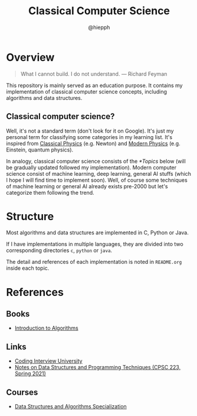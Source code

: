 #+title: Classical Computer Science
#+author: @hiepph

* Overview
   #+begin_quote
   What I cannot build. I do not understand.
   --- Richard Feyman
   #+end_quote

  This repository is mainly served as an education purpose.
  It contains my implementation of classical computer science concepts, including algorithms and data structures.

** Classical computer science?
   Well, it's not a standard term (don't look for it on Google). It's just my personal term for classifying some categories in my learning list.
   It's inspired from [[https://www.wikiwand.com/en/Classical_physics][Classical Physics]] (e.g. Newton) and [[https://www.wikiwand.com/en/Modern_physics][Modern Physics]] (e.g. Einstein, quantum physics).

   In analogy, classical computer science consists of the [[*Topics]] below (will be gradually updated followed my implementation).
   Modern computer science consist of machine learning, deep learning, general AI stuffs (which I hope I will find time to implement soon).
   Well, of course some techniques of machine learning or general AI already exists pre-2000 but let's categorize them following the trend.

* Structure
  Most algorithms and data structures are implemented in C, Python or Java.

  If I have implementations in multiple languages, they are divided into two corresponding directories =c=, =python= or =java=.

  The detail and references of each implementation is noted in ~README.org~ inside each topic.

* References
** Books
   - [[https://www.goodreads.com/book/show/108986.Introduction_to_Algorithms][Introduction to Algorithms]]

** Links
   - [[https://github.com/jwasham/coding-interview-university][Coding Interview University]]
   - [[https://cs.yale.edu/homes/aspnes/classes/223/notes.html][Notes on Data Structures and Programming Techniques (CPSC 223, Spring 2021)]]

** Courses
- [[https://www.coursera.org/specializations/data-structures-algorithms][Data Structures and Algorithms Specialization]]
